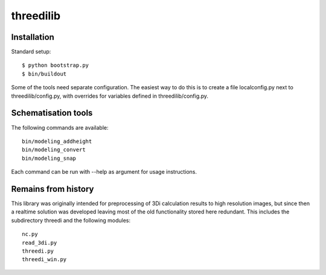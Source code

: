 threedilib
==========================================

Installation
-------------

Standard setup::

    $ python bootstrap.py
    $ bin/buildout

Some of the tools need separate configuration. The easiest way to do
this is to create a file localconfig.py next to threedilib/config.py,
with overrides for variables defined in threedilib/config.py.

Schematisation tools
--------------------
The following commands are available::

    bin/modeling_addheight
    bin/modeling_convert
    bin/modeling_snap

Each command can be run with --help as argument for usage instructions.


Remains from history
--------------------
This library was originally intended for preprocessing of 3Di calculation
results to high resolution images, but since then a realtime solution
was developed leaving most of the old functionality stored here
redundant. This includes the subdirectory threedi and the following
modules::

    nc.py
    read_3di.py
    threedi.py
    threedi_win.py
